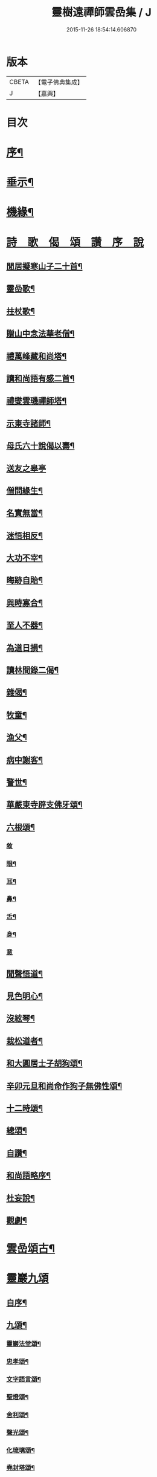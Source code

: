 #+TITLE: 靈樹遠禪師雲嵒集 / J
#+DATE: 2015-11-26 18:54:14.606870
* 版本
 |     CBETA|【電子佛典集成】|
 |         J|【嘉興】    |

* 目次
* [[file:KR6q0220_001.txt::001-0377a2][序¶]]
* [[file:KR6q0220_001.txt::0377c4][垂示¶]]
* [[file:KR6q0220_001.txt::0379c4][機緣¶]]
* [[file:KR6q0220_002.txt::002-0382a2][詩　歌　偈　頌　讚　序　說]]
** [[file:KR6q0220_002.txt::002-0382a3][閒居擬寒山子二十首¶]]
** [[file:KR6q0220_002.txt::0383c10][靈嵒歌¶]]
** [[file:KR6q0220_002.txt::0383c18][拄杖歌¶]]
** [[file:KR6q0220_002.txt::0383c25][贈山中念法華老僧¶]]
** [[file:KR6q0220_002.txt::0384a14][禮萬峰藏和尚塔¶]]
** [[file:KR6q0220_002.txt::0384a17][讀和尚語有感二首¶]]
** [[file:KR6q0220_002.txt::0384a22][禮燮雲璣禪師塔¶]]
** [[file:KR6q0220_002.txt::0384a25][示東寺諸師¶]]
** [[file:KR6q0220_002.txt::0384a28][母氏六十說偈以壽¶]]
** [[file:KR6q0220_002.txt::0384a30][送友之皋亭]]
** [[file:KR6q0220_002.txt::0384b4][僧問緣生¶]]
** [[file:KR6q0220_002.txt::0384b7][名實無當¶]]
** [[file:KR6q0220_002.txt::0384b10][迷悟相反¶]]
** [[file:KR6q0220_002.txt::0384b13][大功不宰¶]]
** [[file:KR6q0220_002.txt::0384b16][晦跡自貽¶]]
** [[file:KR6q0220_002.txt::0384b19][與時寡合¶]]
** [[file:KR6q0220_002.txt::0384b22][至人不器¶]]
** [[file:KR6q0220_002.txt::0384b25][為道日損¶]]
** [[file:KR6q0220_002.txt::0384b28][讀林間錄二偈¶]]
** [[file:KR6q0220_002.txt::0384c11][雜偈¶]]
** [[file:KR6q0220_002.txt::0385a16][牧童¶]]
** [[file:KR6q0220_002.txt::0385a19][漁父¶]]
** [[file:KR6q0220_002.txt::0385a22][病中謝客¶]]
** [[file:KR6q0220_002.txt::0385a24][警世¶]]
** [[file:KR6q0220_002.txt::0385a26][華嚴東寺辟支佛牙頌¶]]
** [[file:KR6q0220_002.txt::0385b7][六根頌¶]]
*** [[file:KR6q0220_002.txt::0385b7][敘]]
*** [[file:KR6q0220_002.txt::0385b16][眼¶]]
*** [[file:KR6q0220_002.txt::0385b19][耳¶]]
*** [[file:KR6q0220_002.txt::0385b22][鼻¶]]
*** [[file:KR6q0220_002.txt::0385b25][舌¶]]
*** [[file:KR6q0220_002.txt::0385b28][身¶]]
*** [[file:KR6q0220_002.txt::0385b30][意]]
** [[file:KR6q0220_002.txt::0385c4][聞聲悟道¶]]
** [[file:KR6q0220_002.txt::0385c7][見色明心¶]]
** [[file:KR6q0220_002.txt::0385c10][沒絃琴¶]]
** [[file:KR6q0220_002.txt::0385c13][栽松道者¶]]
** [[file:KR6q0220_002.txt::0385c16][和大圓居士子胡狗頌¶]]
** [[file:KR6q0220_002.txt::0385c19][辛卯元旦和尚命作狗子無佛性頌¶]]
** [[file:KR6q0220_002.txt::0385c21][十二時頌¶]]
** [[file:KR6q0220_002.txt::0386a4][總頌¶]]
** [[file:KR6q0220_002.txt::0386a7][自讚¶]]
** [[file:KR6q0220_002.txt::0386a12][和尚語略序¶]]
** [[file:KR6q0220_002.txt::0386a25][杜妄說¶]]
** [[file:KR6q0220_002.txt::0386b19][觀劇¶]]
* [[file:KR6q0220_002.txt::0386c2][雲嵒頌古¶]]
* [[file:KR6q0220_002.txt::0395c1][靈巖九頌]]
** [[file:KR6q0220_002.txt::0395c2][自序¶]]
** [[file:KR6q0220_002.txt::0395c22][九頌¶]]
*** [[file:KR6q0220_002.txt::0395c24][靈巖法堂頌¶]]
*** [[file:KR6q0220_002.txt::0396a2][忠孝頌¶]]
*** [[file:KR6q0220_002.txt::0396a9][文字語言頌¶]]
*** [[file:KR6q0220_002.txt::0396a20][聖燈頌¶]]
*** [[file:KR6q0220_002.txt::0396a28][舍利頌¶]]
*** [[file:KR6q0220_002.txt::0396b7][聲光頌¶]]
*** [[file:KR6q0220_002.txt::0396b16][化琉璃頌¶]]
*** [[file:KR6q0220_002.txt::0396b30][堯封塔頌¶]]
*** [[file:KR6q0220_002.txt::0396c7][寶雪頌¶]]
** [[file:KR6q0220_002.txt::0396c15][後記]]
* [[file:KR6q0220_002.txt::0397a2][靈嵒退翁老和尚化琉璃讚¶]]
* 卷
** [[file:KR6q0220_001.txt][靈樹遠禪師雲嵒集 1]]
** [[file:KR6q0220_002.txt][靈樹遠禪師雲嵒集 2]]
